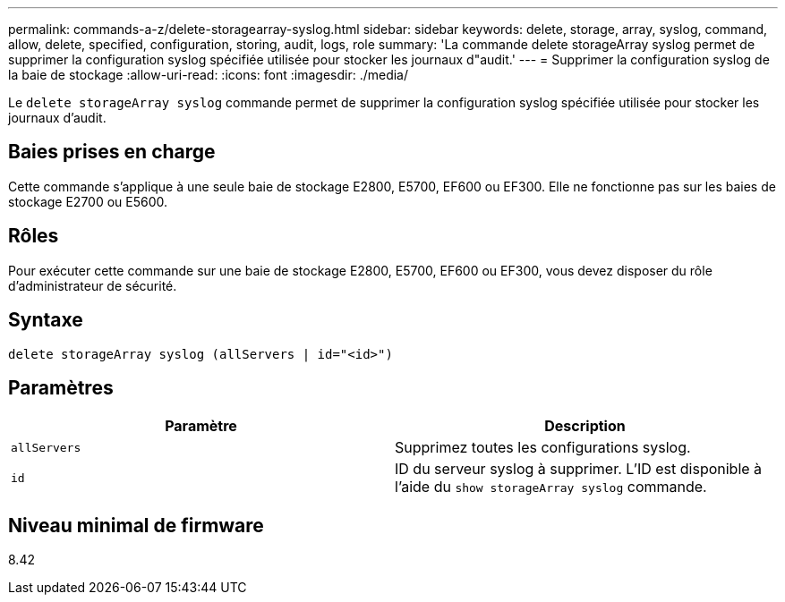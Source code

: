 ---
permalink: commands-a-z/delete-storagearray-syslog.html 
sidebar: sidebar 
keywords: delete, storage, array, syslog, command, allow, delete, specified, configuration, storing, audit, logs, role 
summary: 'La commande delete storageArray syslog permet de supprimer la configuration syslog spécifiée utilisée pour stocker les journaux d"audit.' 
---
= Supprimer la configuration syslog de la baie de stockage
:allow-uri-read: 
:icons: font
:imagesdir: ./media/


[role="lead"]
Le `delete storageArray syslog` commande permet de supprimer la configuration syslog spécifiée utilisée pour stocker les journaux d'audit.



== Baies prises en charge

Cette commande s'applique à une seule baie de stockage E2800, E5700, EF600 ou EF300. Elle ne fonctionne pas sur les baies de stockage E2700 ou E5600.



== Rôles

Pour exécuter cette commande sur une baie de stockage E2800, E5700, EF600 ou EF300, vous devez disposer du rôle d'administrateur de sécurité.



== Syntaxe

[listing]
----
delete storageArray syslog (allServers | id="<id>")
----


== Paramètres

[cols="2*"]
|===
| Paramètre | Description 


 a| 
`allServers`
 a| 
Supprimez toutes les configurations syslog.



 a| 
`id`
 a| 
ID du serveur syslog à supprimer. L'ID est disponible à l'aide du `show storageArray syslog` commande.

|===


== Niveau minimal de firmware

8.42
